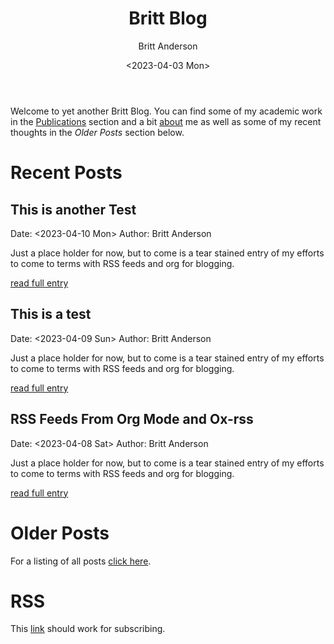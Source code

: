 # -*- org-link-file-path-type: relative; -*-
#+Title: Britt Blog
#+email: britt@b3l.xyz
#+options: timestamp:t title:t toc:nil todo:t |:t
#+date: <2023-04-03 Mon>
#+author: Britt Anderson
#+email: britt@uwaterloo.ca
#+language: en
#+select_tags: export
#+exclude_tags: noexport
#+creator: Emacs 28.2 (Org mode 9.6-pre)

Welcome to yet another Britt Blog. You can find some of my academic work in the [[file:pubs.org][Publications]] section and a bit [[file:about.org][about]] me as well as some of my recent thoughts in the [[* Older Posts][Older Posts]] section below. 


#+begin_src emacs-lisp :exports none :results silent
  (load-file "./../helper-functions.el")
#+end_src

#+begin_src emacs-lisp :exports none :results silent
  (clean-and-refresh-new-posts "./posts/" 3)
#+end_src


* Recent Posts
**  This is another Test
Date: <2023-04-10 Mon>
Author: Britt Anderson

Just a place holder for now, but to come is a tear stained entry of my efforts to come to terms with RSS feeds and org for blogging.

[[/home/britt/gitRepos/brittAnderson.github.io/raw/posts/2023-04-10-test2.org][read full entry]] 

**  This is a test
Date: <2023-04-09 Sun>
Author: Britt Anderson

Just a place holder for now, but to come is a tear stained entry of my efforts to come to terms with RSS feeds and org for blogging.

[[/home/britt/gitRepos/brittAnderson.github.io/raw/posts/2023-04-09-test.org][read full entry]] 

**  RSS Feeds From Org Mode and Ox-rss
Date: <2023-04-08 Sat>
Author: Britt Anderson

Just a place holder for now, but to come is a tear stained entry of my efforts to come to terms with RSS feeds and org for blogging.

[[/home/britt/gitRepos/brittAnderson.github.io/raw/posts/2023-04-08-rss-and-org-mode.org][read full entry]] 


* Older Posts
For a listing of all posts [[file:posts/sitemap.org][click here]].

* RSS
This [[file:sitemap.xml][link]] should work for subscribing.
